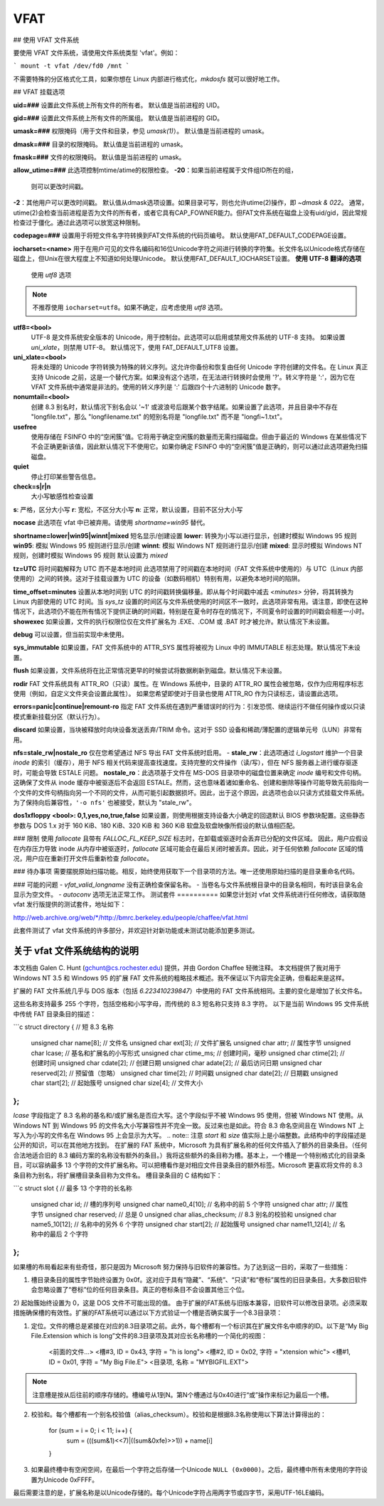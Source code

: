 ====  
VFAT  
====  

## 使用 VFAT 文件系统

要使用 VFAT 文件系统，请使用文件系统类型 'vfat'。例如：

```
mount -t vfat /dev/fd0 /mnt
```

不需要特殊的分区格式化工具，如果你想在 Linux 内部进行格式化，`mkdosfs` 就可以很好地工作。

## VFAT 挂载选项

**uid=###**
设置此文件系统上所有文件的所有者。
默认值是当前进程的 UID。

**gid=###**
设置此文件系统上所有文件的所属组。
默认值是当前进程的 GID。

**umask=###**
权限掩码（用于文件和目录，参见 *umask(1)*）。
默认值是当前进程的 umask。

**dmask=###**
目录的权限掩码。
默认值是当前进程的 umask。

**fmask=###**
文件的权限掩码。
默认值是当前进程的 umask。

**allow_utime=###**
此选项控制mtime/atime的权限检查。
**-20**：如果当前进程属于文件组ID所在的组，
          则可以更改时间戳。
**-2**：其他用户可以更改时间戳。
默认值从dmask选项设置。如果目录可写，则也允许utime(2)操作，即 `~dmask & 022`。
通常，utime(2)会检查当前进程是否为文件的所有者，或者它具有CAP_FOWNER能力。但FAT文件系统在磁盘上没有uid/gid，因此常规检查过于僵化。通过此选项可以放宽这种限制。

**codepage=###**
设置用于将短文件名字符转换到FAT文件系统的代码页编号。
默认使用FAT_DEFAULT_CODEPAGE设置。

**iocharset=<name>**
用于在用户可见的文件名编码和16位Unicode字符之间进行转换的字符集。长文件名以Unicode格式存储在磁盘上，但Unix在很大程度上不知道如何处理Unicode。
默认使用FAT_DEFAULT_IOCHARSET设置。
**使用 UTF-8 翻译的选项**
   使用 `utf8` 选项

.. note:: 不推荐使用 ``iocharset=utf8``。如果不确定，应考虑使用 `utf8` 选项。

**utf8=<bool>**
   UTF-8 是文件系统安全版本的 Unicode，用于控制台。此选项可以启用或禁用文件系统的 UTF-8 支持。
   如果设置 `uni_xlate`，则禁用 UTF-8。
   默认情况下，使用 FAT_DEFAULT_UTF8 设置。

**uni_xlate=<bool>**
   将未处理的 Unicode 字符转换为特殊的转义序列。这允许你备份和恢复由任何 Unicode 字符创建的文件名。在 Linux 真正支持 Unicode 之前，这是一个替代方案。如果没有这个选项，在无法进行转换时会使用 '?'。转义字符是 ':'，因为它在 VFAT 文件系统中通常是非法的。使用的转义序列是 ':' 后跟四个十六进制的 Unicode 数字。

**nonumtail=<bool>**
   创建 8.3 别名时，默认情况下别名会以 '~1' 或波浪号后跟某个数字结尾。如果设置了此选项，并且目录中不存在 "longfile.txt"，那么 "longfilename.txt" 的短别名将是 "longfile.txt" 而不是 "longfi~1.txt"。

**usefree**
   使用存储在 FSINFO 中的“空闲簇”值。它将用于确定空闲簇的数量而无需扫描磁盘。但由于最近的 Windows 在某些情况下不会正确更新该值，因此默认情况下不使用它。如果你确定 FSINFO 中的“空闲簇”值是正确的，则可以通过此选项避免扫描磁盘。

**quiet**
   停止打印某些警告信息。

**check=s|r|n**
   大小写敏感性检查设置
**s**: 严格，区分大小写  
**r**: 宽松，不区分大小写  
**n**: 正常，默认设置，目前不区分大小写  

**nocase**  
此选项在 vfat 中已被弃用。请使用 `shortname=win95` 替代。  

**shortname=lower|win95|winnt|mixed**  
短名显示/创建设置  
**lower**: 转换为小写以进行显示，创建时模拟 Windows 95 规则  
**win95**: 模拟 Windows 95 规则进行显示/创建  
**winnt**: 模拟 Windows NT 规则进行显示/创建  
**mixed**: 显示时模拟 Windows NT 规则，创建时模拟 Windows 95 规则  
默认设置为 `mixed`  

**tz=UTC**  
将时间戳解释为 UTC 而不是本地时间  
此选项禁用了时间戳在本地时间（FAT 文件系统中使用的）与 UTC（Linux 内部使用的）之间的转换。这对于挂载设置为 UTC 的设备（如数码相机）特别有用，以避免本地时间的陷阱。  

**time_offset=minutes**  
设置从本地时间到 UTC 的时间戳转换偏移量。即从每个时间戳中减去 `<minutes>` 分钟，将其转换为 Linux 内部使用的 UTC 时间。当 `sys_tz` 设置的时间区与文件系统使用的时间区不一致时，此选项非常有用。请注意，即使在这种情况下，此选项仍不能在所有情况下提供正确的时间戳，特别是在夏令时存在的情况下，不同夏令时设置的时间戳会相差一小时。
**showexec**
如果设置，文件的执行权限位仅在文件扩展名为 .EXE、.COM 或 .BAT 时才被允许。默认情况下未设置。

**debug**
可以设置，但当前实现中未使用。

**sys_immutable**
如果设置，FAT 文件系统中的 ATTR_SYS 属性将被视为 Linux 中的 IMMUTABLE 标志处理。默认情况下未设置。

**flush**
如果设置，文件系统将在比正常情况更早的时候尝试将数据刷新到磁盘。默认情况下未设置。

**rodir**
FAT 文件系统具有 ATTR_RO（只读）属性。在 Windows 系统中，目录的 ATTR_RO 属性会被忽略，仅作为应用程序标志使用（例如，自定义文件夹会设置此属性）。
如果您希望即使对于目录也使用 ATTR_RO 作为只读标志，请设置此选项。

**errors=panic|continue|remount-ro**
指定 FAT 文件系统在遇到严重错误时的行为：引发恐慌、继续运行不做任何操作或以只读模式重新挂载分区（默认行为）。

**discard**
如果设置，当块被释放时向块设备发送丢弃/TRIM 命令。这对于 SSD 设备和稀疏/薄配置的逻辑单元号（LUN）非常有用。

**nfs=stale_rw|nostale_ro**
仅在您希望通过 NFS 导出 FAT 文件系统时启用。
- **stale_rw**：此选项通过 *i_logstart* 维护一个目录 *inode* 的索引（缓存），用于 NFS 相关代码来提高查找速度。支持完整的文件操作（读/写），但在 NFS 服务器上进行缓存驱逐时，可能会导致 ESTALE 问题。
**nostale_ro**：此选项基于文件在 MS-DOS 目录项中的磁盘位置来确定 *inode* 编号和文件句柄。
这确保了文件从 inode 缓存中被驱逐后不会返回 ESTALE。然而，这也意味着诸如重命名、创建和删除等操作可能导致先前指向一个文件的文件句柄指向另一个不同的文件，从而可能引起数据损坏。因此，出于这个原因，此选项也会以只读方式挂载文件系统。
为了保持向后兼容性，``'-o nfs'`` 也被接受，默认为 "stale_rw"。

**dos1xfloppy** **<bool>: 0,1,yes,no,true,false**
如果设置，则使用根据支持设备大小确定的回退默认 BIOS 参数块配置。这些静态参数与 DOS 1.x 对于 160 KiB、180 KiB、320 KiB 和 360 KiB 软盘及软盘映像所假设的默认值相匹配。

### 限制
使用 `fallocate` 且带有 `FALLOC_FL_KEEP_SIZE` 标志时，在卸载或驱逐时会丢弃已分配的文件区域。
因此，用户应假设在内存压力导致 inode 从内存中被驱逐时，`fallocate` 区域可能会在最后关闭时被丢弃。因此，对于任何依赖 `fallocate` 区域的情况，用户应在重新打开文件后重新检查 `fallocate`。

### 待办事项
需要摆脱原始扫描功能。相反，始终使用获取下一个目录项的方法。唯一还使用原始扫描的是目录重命名代码。

### 可能的问题
- `vfat_valid_longname` 没有正确检查保留名称。
- 当卷名与文件系统根目录中的目录名相同，有时该目录名会显示为空文件。
- `autoconv` 选项无法正常工作。
测试套件
==========
如果您计划对 vfat 文件系统进行任何修改，请获取随 vfat 发行版提供的测试套件，地址如下：

`<http://web.archive.org/web/*/http://bmrc.berkeley.edu/people/chaffee/vfat.html>`_

此套件测试了 vfat 文件系统的许多部分，并欢迎针对新功能或未测试功能添加更多测试。

关于 vfat 文件系统结构的说明
=============================================
本文档由 Galen C. Hunt (gchunt@cs.rochester.edu) 提供，并由 Gordon Chaffee 轻微注释。
本文档提供了我对用于 Windows NT 3.5 和 Windows 95 的扩展 FAT 文件系统的粗略技术概述。我不保证以下内容完全正确，但看起来是这样。

扩展的 FAT 文件系统几乎与 DOS 版本（包括 *6.223410239847*）中使用的 FAT 文件系统相同。主要的变化是增加了长文件名。

这些名称支持最多 255 个字符，包括空格和小写字母，而传统的 8.3 短名称只支持 8.3 字符。
以下是当前 Windows 95 文件系统中传统 FAT 目录条目的描述：

```c
struct directory { // 短 8.3 名称
        unsigned char name[8];          // 文件名
        unsigned char ext[3];           // 文件扩展名
        unsigned char attr;             // 属性字节
        unsigned char lcase;            // 基名和扩展名的小写形式
        unsigned char ctime_ms;         // 创建时间，毫秒
        unsigned char ctime[2];         // 创建时间
        unsigned char cdate[2];         // 创建日期
        unsigned char adate[2];         // 最后访问日期
        unsigned char reserved[2];      // 预留值（忽略）
        unsigned char time[2];          // 时间戳
        unsigned char date[2];          // 日期戳
        unsigned char start[2];         // 起始簇号
        unsigned char size[4];          // 文件大小
};
```

`lcase` 字段指定了 8.3 名称的基名和/或扩展名是否应大写。这个字段似乎不被 Windows 95 使用，但被 Windows NT 使用。从 Windows NT 到 Windows 95 的文件名大小写兼容性并不完全一致。反过来也是如此。符合 8.3 命名空间且在 Windows NT 上写入为小写的文件名在 Windows 95 上会显示为大写。
.. note:: 注意 `start` 和 `size` 值实际上是小端整数。此结构中的字段描述是公开的知识，可以在其他地方找到。
在扩展的 FAT 系统中，Microsoft 为具有扩展名称的任何文件插入了额外的目录条目。（任何合法地适合旧的 8.3 编码方案的名称没有额外的条目。）我将这些额外的条目称为槽。基本上，一个槽是一个特别格式化的目录条目，可以容纳最多 13 个字符的文件扩展名称。可以把槽看作是对相应文件目录条目的额外标签。Microsoft 更喜欢将文件的 8.3 条目称为别名，将扩展槽目录条目称为文件名。
槽目录条目的 C 结构如下：

```c
struct slot { // 最多 13 个字符的长名称
        unsigned char id;               // 槽的序列号
        unsigned char name0_4[10];      // 名称中的前 5 个字符
        unsigned char attr;             // 属性字节
        unsigned char reserved;         // 总是 0
        unsigned char alias_checksum;   // 8.3 别名的校验和
        unsigned char name5_10[12];     // 名称中的另外 6 个字符
        unsigned char start[2];         // 起始簇号
        unsigned char name11_12[4];     // 名称中的最后 2 个字符
};
```

如果槽的布局看起来有些奇怪，那只是因为 Microsoft 努力保持与旧软件的兼容性。为了达到这一目的，采取了一些措施：

1) 槽目录条目的属性字节始终设置为 0x0f。这对应于具有“隐藏”、“系统”、“只读”和“卷标”属性的旧目录条目。大多数旧软件会忽略设置了“卷标”位的任何目录条目。真正的卷标条目不会设置其他三个位。
2) 起始簇始终设置为 0，这是 DOS 文件不可能出现的值。
由于扩展的FAT系统与旧版本兼容，旧软件可以修改目录项。必须采取措施确保槽的有效性。扩展的FAT系统可以通过以下方式验证一个槽是否确实属于一个8.3目录项：

1) 定位。文件的槽总是紧接在对应的8.3目录项之前。此外，每个槽都有一个标识其在扩展文件名中顺序的ID。以下是“My Big File.Extension which is long”文件的8.3目录项及其对应长名称槽的一个简化的视图：

                <前面的文件...>
                <槽#3, ID = 0x43, 字符 = "h is long">
                <槽#2, ID = 0x02, 字符 = "xtension whic">
                <槽#1, ID = 0x01, 字符 = "My Big File.E">
                <目录项, 名称 = "MYBIGFIL.EXT">

.. note:: 注意槽是按从后往前的顺序存储的。槽编号从1到N。第N个槽通过与0x40进行“或”操作来标记为最后一个槽。

2) 校验和。每个槽都有一个别名校验值（alias_checksum）。校验和是根据8.3名称使用以下算法计算得出的：

                for (sum = i = 0; i < 11; i++) {
                        sum = (((sum&1)<<7)|((sum&0xfe)>>1)) + name[i]
                }

3) 如果最终槽中有空闲空间，在最后一个字符之后存储一个Unicode ``NULL (0x0000)``。之后，最终槽中所有未使用的字符设置为Unicode 0xFFFF。

最后需要注意的是，扩展名称是以Unicode存储的。每个Unicode字符占用两字节或四字节，采用UTF-16LE编码。
